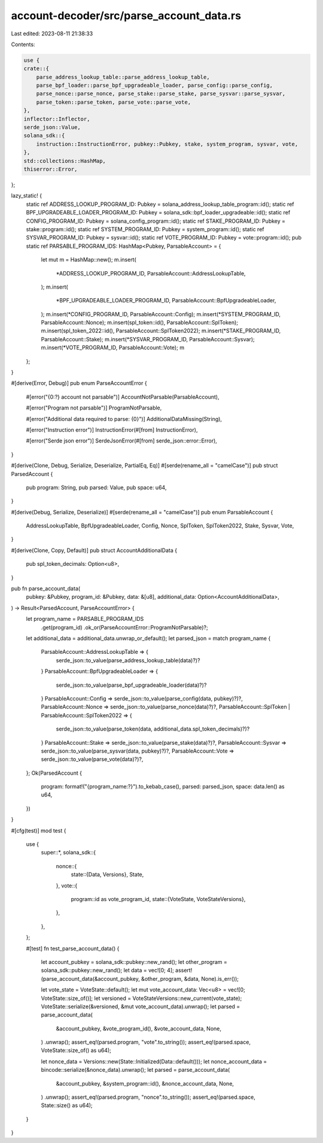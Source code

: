account-decoder/src/parse_account_data.rs
=========================================

Last edited: 2023-08-11 21:38:33

Contents:

.. code-block:: rs

    use {
    crate::{
        parse_address_lookup_table::parse_address_lookup_table,
        parse_bpf_loader::parse_bpf_upgradeable_loader, parse_config::parse_config,
        parse_nonce::parse_nonce, parse_stake::parse_stake, parse_sysvar::parse_sysvar,
        parse_token::parse_token, parse_vote::parse_vote,
    },
    inflector::Inflector,
    serde_json::Value,
    solana_sdk::{
        instruction::InstructionError, pubkey::Pubkey, stake, system_program, sysvar, vote,
    },
    std::collections::HashMap,
    thiserror::Error,
};

lazy_static! {
    static ref ADDRESS_LOOKUP_PROGRAM_ID: Pubkey = solana_address_lookup_table_program::id();
    static ref BPF_UPGRADEABLE_LOADER_PROGRAM_ID: Pubkey = solana_sdk::bpf_loader_upgradeable::id();
    static ref CONFIG_PROGRAM_ID: Pubkey = solana_config_program::id();
    static ref STAKE_PROGRAM_ID: Pubkey = stake::program::id();
    static ref SYSTEM_PROGRAM_ID: Pubkey = system_program::id();
    static ref SYSVAR_PROGRAM_ID: Pubkey = sysvar::id();
    static ref VOTE_PROGRAM_ID: Pubkey = vote::program::id();
    pub static ref PARSABLE_PROGRAM_IDS: HashMap<Pubkey, ParsableAccount> = {
        let mut m = HashMap::new();
        m.insert(
            *ADDRESS_LOOKUP_PROGRAM_ID,
            ParsableAccount::AddressLookupTable,
        );
        m.insert(
            *BPF_UPGRADEABLE_LOADER_PROGRAM_ID,
            ParsableAccount::BpfUpgradeableLoader,
        );
        m.insert(*CONFIG_PROGRAM_ID, ParsableAccount::Config);
        m.insert(*SYSTEM_PROGRAM_ID, ParsableAccount::Nonce);
        m.insert(spl_token::id(), ParsableAccount::SplToken);
        m.insert(spl_token_2022::id(), ParsableAccount::SplToken2022);
        m.insert(*STAKE_PROGRAM_ID, ParsableAccount::Stake);
        m.insert(*SYSVAR_PROGRAM_ID, ParsableAccount::Sysvar);
        m.insert(*VOTE_PROGRAM_ID, ParsableAccount::Vote);
        m
    };
}

#[derive(Error, Debug)]
pub enum ParseAccountError {
    #[error("{0:?} account not parsable")]
    AccountNotParsable(ParsableAccount),

    #[error("Program not parsable")]
    ProgramNotParsable,

    #[error("Additional data required to parse: {0}")]
    AdditionalDataMissing(String),

    #[error("Instruction error")]
    InstructionError(#[from] InstructionError),

    #[error("Serde json error")]
    SerdeJsonError(#[from] serde_json::error::Error),
}

#[derive(Clone, Debug, Serialize, Deserialize, PartialEq, Eq)]
#[serde(rename_all = "camelCase")]
pub struct ParsedAccount {
    pub program: String,
    pub parsed: Value,
    pub space: u64,
}

#[derive(Debug, Serialize, Deserialize)]
#[serde(rename_all = "camelCase")]
pub enum ParsableAccount {
    AddressLookupTable,
    BpfUpgradeableLoader,
    Config,
    Nonce,
    SplToken,
    SplToken2022,
    Stake,
    Sysvar,
    Vote,
}

#[derive(Clone, Copy, Default)]
pub struct AccountAdditionalData {
    pub spl_token_decimals: Option<u8>,
}

pub fn parse_account_data(
    pubkey: &Pubkey,
    program_id: &Pubkey,
    data: &[u8],
    additional_data: Option<AccountAdditionalData>,
) -> Result<ParsedAccount, ParseAccountError> {
    let program_name = PARSABLE_PROGRAM_IDS
        .get(program_id)
        .ok_or(ParseAccountError::ProgramNotParsable)?;
    let additional_data = additional_data.unwrap_or_default();
    let parsed_json = match program_name {
        ParsableAccount::AddressLookupTable => {
            serde_json::to_value(parse_address_lookup_table(data)?)?
        }
        ParsableAccount::BpfUpgradeableLoader => {
            serde_json::to_value(parse_bpf_upgradeable_loader(data)?)?
        }
        ParsableAccount::Config => serde_json::to_value(parse_config(data, pubkey)?)?,
        ParsableAccount::Nonce => serde_json::to_value(parse_nonce(data)?)?,
        ParsableAccount::SplToken | ParsableAccount::SplToken2022 => {
            serde_json::to_value(parse_token(data, additional_data.spl_token_decimals)?)?
        }
        ParsableAccount::Stake => serde_json::to_value(parse_stake(data)?)?,
        ParsableAccount::Sysvar => serde_json::to_value(parse_sysvar(data, pubkey)?)?,
        ParsableAccount::Vote => serde_json::to_value(parse_vote(data)?)?,
    };
    Ok(ParsedAccount {
        program: format!("{program_name:?}").to_kebab_case(),
        parsed: parsed_json,
        space: data.len() as u64,
    })
}

#[cfg(test)]
mod test {
    use {
        super::*,
        solana_sdk::{
            nonce::{
                state::{Data, Versions},
                State,
            },
            vote::{
                program::id as vote_program_id,
                state::{VoteState, VoteStateVersions},
            },
        },
    };

    #[test]
    fn test_parse_account_data() {
        let account_pubkey = solana_sdk::pubkey::new_rand();
        let other_program = solana_sdk::pubkey::new_rand();
        let data = vec![0; 4];
        assert!(parse_account_data(&account_pubkey, &other_program, &data, None).is_err());

        let vote_state = VoteState::default();
        let mut vote_account_data: Vec<u8> = vec![0; VoteState::size_of()];
        let versioned = VoteStateVersions::new_current(vote_state);
        VoteState::serialize(&versioned, &mut vote_account_data).unwrap();
        let parsed = parse_account_data(
            &account_pubkey,
            &vote_program_id(),
            &vote_account_data,
            None,
        )
        .unwrap();
        assert_eq!(parsed.program, "vote".to_string());
        assert_eq!(parsed.space, VoteState::size_of() as u64);

        let nonce_data = Versions::new(State::Initialized(Data::default()));
        let nonce_account_data = bincode::serialize(&nonce_data).unwrap();
        let parsed = parse_account_data(
            &account_pubkey,
            &system_program::id(),
            &nonce_account_data,
            None,
        )
        .unwrap();
        assert_eq!(parsed.program, "nonce".to_string());
        assert_eq!(parsed.space, State::size() as u64);
    }
}


